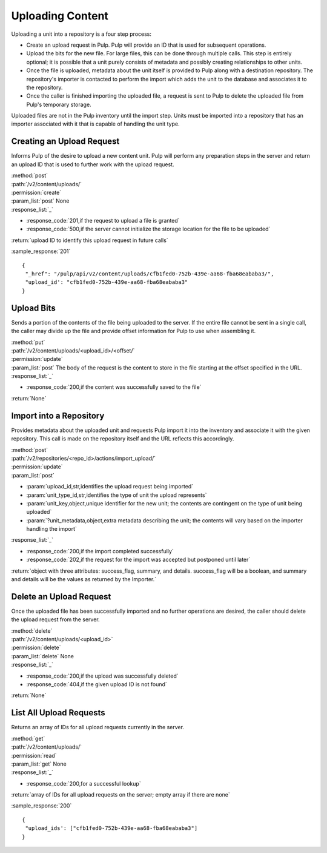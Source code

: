 Uploading Content
=================

Uploading a unit into a repository is a four step process:

* Create an upload request in Pulp. Pulp will provide an ID that is used for
  subsequent operations.
* Upload the bits for the new file. For large files, this can be done through
  multiple calls. This step is entirely optional; it is possible that a unit
  purely consists of metadata and possibly creating relationships to other
  units.
* Once the file is uploaded, metadata about the unit itself is provided to
  Pulp along with a destination repository. The repository's importer is
  contacted to perform the import which adds the unit to the database and
  associates it to the repository.
* Once the caller is finished importing the uploaded file, a request is sent
  to Pulp to delete the uploaded file from Pulp's temporary storage.

Uploaded files are not in the Pulp inventory until the import step. Units must
be imported into a repository that has an importer associated with it that is
capable of handling the unit type.

Creating an Upload Request
--------------------------

Informs Pulp of the desire to upload a new content unit. Pulp will perform any
preparation steps in the server and return an upload ID that is used to further
work with the upload request.

| :method:`post`
| :path:`/v2/content/uploads/`
| :permission:`create`
| :param_list:`post` None
| :response_list:`_`

* :response_code:`201,if the request to upload a file is granted`
* :response_code:`500,if the server cannot initialize the storage location for the file to be uploaded`

| :return:`upload ID to identify this upload request in future calls`

:sample_response:`201` ::

 {
  "_href": "/pulp/api/v2/content/uploads/cfb1fed0-752b-439e-aa68-fba68eababa3/",
  "upload_id': "cfb1fed0-752b-439e-aa68-fba68eababa3"
 }

Upload Bits
-----------

Sends a portion of the contents of the file being uploaded to the server. If the
entire file cannot be sent in a single call, the caller may divide up the file
and provide offset information for Pulp to use when assembling it.

| :method:`put`
| :path:`/v2/content/uploads/<upload_id>/<offset/`
| :permission:`update`
| :param_list:`post` The body of the request is the content to store in the file
  starting at the offset specified in the URL.
| :response_list:`_`

* :response_code:`200,if the content was successfully saved to the file`

| :return:`None`

Import into a Repository
------------------------

Provides metadata about the uploaded unit and requests Pulp import it into the
inventory and associate it with the given repository. This call is made on
the repository itself and the URL reflects this accordingly.

| :method:`post`
| :path:`/v2/repositories/<repo_id>/actions/import_upload/`
| :permission:`update`
| :param_list:`post`

* :param:`upload_id,str,identifies the upload request being imported`
* :param:`unit_type_id,str,identifies the type of unit the upload represents`
* :param:`unit_key,object,unique identifier for the new unit; the contents are contingent on the type of unit being uploaded`
* :param:`?unit_metadata,object,extra metadata describing the unit; the contents will vary based on the importer handling the import`

| :response_list:`_`

* :response_code:`200,if the import completed successfully`
* :response_code:`202,if the request for the import was accepted but postponed until later`

| :return:`object with three attributes: success_flag, summary, and details. success_flag will be a boolean, and summary and details will be the values as returned by the Importer.`

Delete an Upload Request
------------------------

Once the uploaded file has been successfully imported and no further operations
are desired, the caller should delete the upload request from the server.

| :method:`delete`
| :path:`/v2/content/uploads/<upload_id>`
| :permission:`delete`
| :param_list:`delete` None
| :response_list:`_`

* :response_code:`200,if the upload was successfully deleted`
* :response_code:`404,if the given upload ID is not found`

| :return:`None`

List All Upload Requests
------------------------

Returns an array of IDs for all upload requests currently in the server.

| :method:`get`
| :path:`/v2/content/uploads/`
| :permission:`read`
| :param_list:`get` None
| :response_list:`_`

* :response_code:`200,for a successful lookup`

| :return:`array of IDs for all upload requests on the server; empty array if there are none`

:sample_response:`200` ::

 {
  "upload_ids': ["cfb1fed0-752b-439e-aa68-fba68eababa3"]
 }
